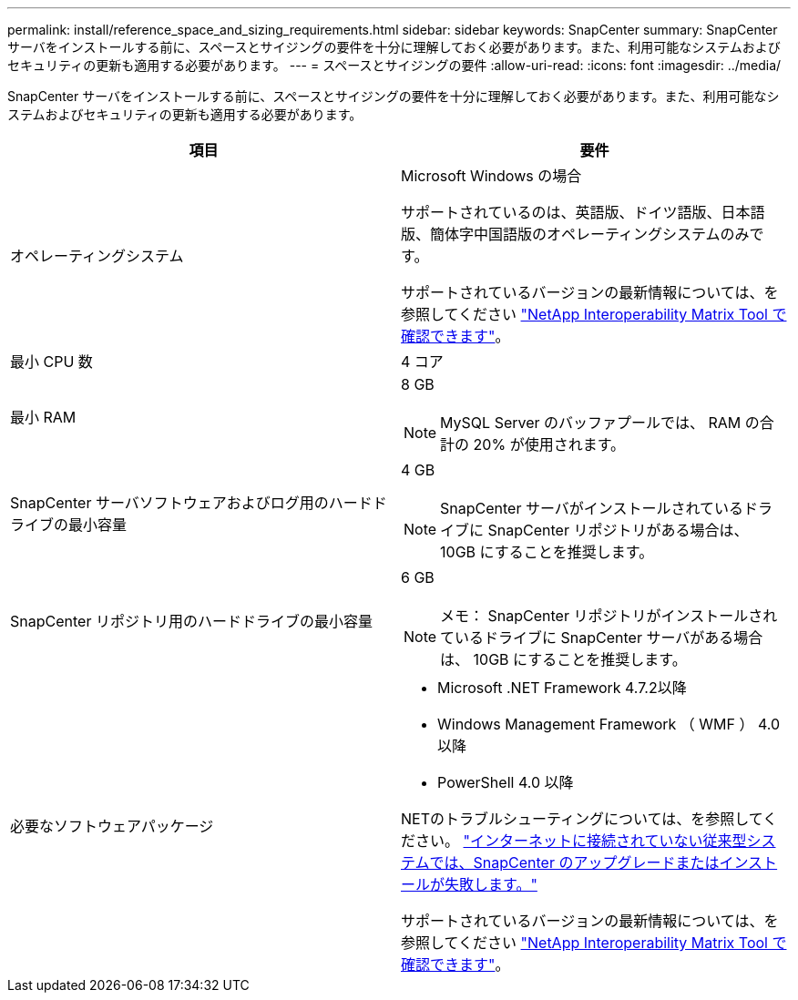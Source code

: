 ---
permalink: install/reference_space_and_sizing_requirements.html 
sidebar: sidebar 
keywords: SnapCenter 
summary: SnapCenter サーバをインストールする前に、スペースとサイジングの要件を十分に理解しておく必要があります。また、利用可能なシステムおよびセキュリティの更新も適用する必要があります。 
---
= スペースとサイジングの要件
:allow-uri-read: 
:icons: font
:imagesdir: ../media/


[role="lead"]
SnapCenter サーバをインストールする前に、スペースとサイジングの要件を十分に理解しておく必要があります。また、利用可能なシステムおよびセキュリティの更新も適用する必要があります。

|===
| 項目 | 要件 


 a| 
オペレーティングシステム
 a| 
Microsoft Windows の場合

サポートされているのは、英語版、ドイツ語版、日本語版、簡体字中国語版のオペレーティングシステムのみです。

サポートされているバージョンの最新情報については、を参照してください https://imt.netapp.com/matrix/imt.jsp?components=108380;&solution=1257&isHWU&src=IMT["NetApp Interoperability Matrix Tool で確認できます"^]。



 a| 
最小 CPU 数
 a| 
4 コア



 a| 
最小 RAM
 a| 
8 GB


NOTE: MySQL Server のバッファプールでは、 RAM の合計の 20% が使用されます。



 a| 
SnapCenter サーバソフトウェアおよびログ用のハードドライブの最小容量
 a| 
4 GB


NOTE: SnapCenter サーバがインストールされているドライブに SnapCenter リポジトリがある場合は、 10GB にすることを推奨します。



 a| 
SnapCenter リポジトリ用のハードドライブの最小容量
 a| 
6 GB


NOTE: メモ： SnapCenter リポジトリがインストールされているドライブに SnapCenter サーバがある場合は、 10GB にすることを推奨します。



 a| 
必要なソフトウェアパッケージ
 a| 
* Microsoft .NET Framework 4.7.2以降
* Windows Management Framework （ WMF ） 4.0 以降
* PowerShell 4.0 以降


.NETのトラブルシューティングについては、を参照してください。 link:..https://kb.netapp.com/Advice_and_Troubleshooting/Data_Protection_and_Security/SnapCenter/SnapCenter_upgrade_or_install_fails_with_%22This_KB_is_not_related_to_the_OS%22["インターネットに接続されていない従来型システムでは、SnapCenter のアップグレードまたはインストールが失敗します。"]

サポートされているバージョンの最新情報については、を参照してください https://imt.netapp.com/matrix/imt.jsp?components=108380;&solution=1257&isHWU&src=IMT["NetApp Interoperability Matrix Tool で確認できます"^]。

|===